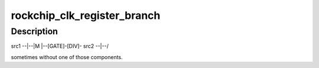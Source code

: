 .. -*- coding: utf-8; mode: rst -*-
.. src-file: drivers/clk/rockchip/clk.c

.. _`rockchip_clk_register_branch`:

rockchip_clk_register_branch
============================

.. c:function:: struct clk *rockchip_clk_register_branch(const char *name, const char *const *parent_names, u8 num_parents, void __iomem *base, int muxdiv_offset, u8 mux_shift, u8 mux_width, u8 mux_flags, u8 div_shift, u8 div_width, u8 div_flags, struct clk_div_table *div_table, int gate_offset, u8 gate_shift, u8 gate_flags, unsigned long flags, spinlock_t *lock)

    Most clock branches have a form like

    :param const char \*name:
        *undescribed*

    :param const char \*const \*parent_names:
        *undescribed*

    :param u8 num_parents:
        *undescribed*

    :param void __iomem \*base:
        *undescribed*

    :param int muxdiv_offset:
        *undescribed*

    :param u8 mux_shift:
        *undescribed*

    :param u8 mux_width:
        *undescribed*

    :param u8 mux_flags:
        *undescribed*

    :param u8 div_shift:
        *undescribed*

    :param u8 div_width:
        *undescribed*

    :param u8 div_flags:
        *undescribed*

    :param struct clk_div_table \*div_table:
        *undescribed*

    :param int gate_offset:
        *undescribed*

    :param u8 gate_shift:
        *undescribed*

    :param u8 gate_flags:
        *undescribed*

    :param unsigned long flags:
        *undescribed*

    :param spinlock_t \*lock:
        *undescribed*

.. _`rockchip_clk_register_branch.description`:

Description
-----------

src1 --\|--\
\|M \|--[GATE]-[DIV]-
src2 --\|--/

sometimes without one of those components.

.. This file was automatic generated / don't edit.

